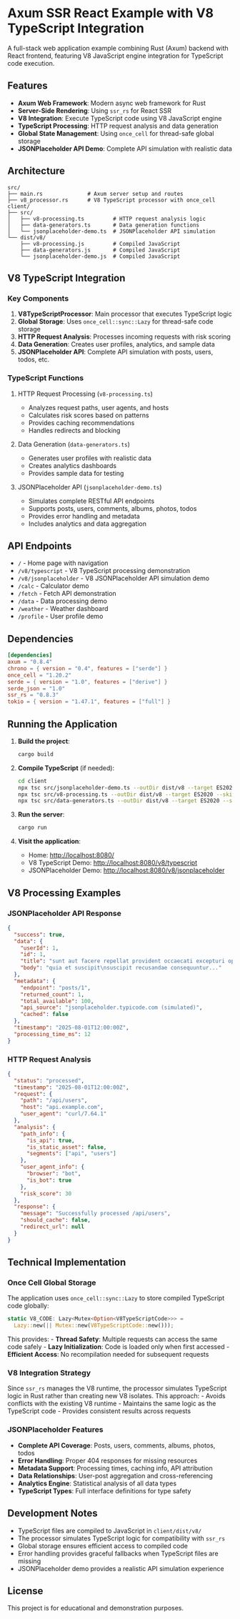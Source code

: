 * Axum SSR React Example with V8 TypeScript Integration
:PROPERTIES:
:CUSTOM_ID: axum-ssr-react-example-with-v8-typescript-integration
:END:
A full-stack web application example combining Rust (Axum) backend with
React frontend, featuring V8 JavaScript engine integration for
TypeScript code execution.

** Features
:PROPERTIES:
:CUSTOM_ID: features
:END:
- *Axum Web Framework*: Modern async web framework for Rust
- *Server-Side Rendering*: Using =ssr_rs= for React SSR
- *V8 Integration*: Execute TypeScript code using V8 JavaScript engine
- *TypeScript Processing*: HTTP request analysis and data generation
- *Global State Management*: Using =once_cell= for thread-safe global
  storage
- *JSONPlaceholder API Demo*: Complete API simulation with realistic
  data

** Architecture
:PROPERTIES:
:CUSTOM_ID: architecture
:END:
#+begin_example
src/
├── main.rs              # Axum server setup and routes
├── v8_processor.rs      # V8 TypeScript processor with once_cell
client/
├── src/
│   ├── v8-processing.ts         # HTTP request analysis logic
│   ├── data-generators.ts       # Data generation functions
│   └── jsonplaceholder-demo.ts  # JSONPlaceholder API simulation
└── dist/v8/
    ├── v8-processing.js         # Compiled JavaScript
    ├── data-generators.js       # Compiled JavaScript
    └── jsonplaceholder-demo.js  # Compiled JavaScript
#+end_example

** V8 TypeScript Integration
:PROPERTIES:
:CUSTOM_ID: v8-typescript-integration
:END:
*** Key Components
:PROPERTIES:
:CUSTOM_ID: key-components
:END:
1. *V8TypeScriptProcessor*: Main processor that executes TypeScript
   logic
2. *Global Storage*: Uses =once_cell::sync::Lazy= for thread-safe code
   storage
3. *HTTP Request Analysis*: Processes incoming requests with risk
   scoring
4. *Data Generation*: Creates user profiles, analytics, and sample data
5. *JSONPlaceholder API*: Complete API simulation with posts, users,
   todos, etc.

*** TypeScript Functions
:PROPERTIES:
:CUSTOM_ID: typescript-functions
:END:
**** HTTP Request Processing (=v8-processing.ts=)
:PROPERTIES:
:CUSTOM_ID: http-request-processing-v8-processing.ts
:END:
- Analyzes request paths, user agents, and hosts
- Calculates risk scores based on patterns
- Provides caching recommendations
- Handles redirects and blocking

**** Data Generation (=data-generators.ts=)
:PROPERTIES:
:CUSTOM_ID: data-generation-data-generators.ts
:END:
- Generates user profiles with realistic data
- Creates analytics dashboards
- Provides sample data for testing

**** JSONPlaceholder API (=jsonplaceholder-demo.ts=)
:PROPERTIES:
:CUSTOM_ID: jsonplaceholder-api-jsonplaceholder-demo.ts
:END:
- Simulates complete RESTful API endpoints
- Supports posts, users, comments, albums, photos, todos
- Provides error handling and metadata
- Includes analytics and data aggregation

** API Endpoints
:PROPERTIES:
:CUSTOM_ID: api-endpoints
:END:
- =/= - Home page with navigation
- =/v8/typescript= - V8 TypeScript processing demonstration
- =/v8/jsonplaceholder= - V8 JSONPlaceholder API simulation demo
- =/calc= - Calculator demo
- =/fetch= - Fetch API demonstration
- =/data= - Data processing demo
- =/weather= - Weather dashboard
- =/profile= - User profile demo

** Dependencies
:PROPERTIES:
:CUSTOM_ID: dependencies
:END:
#+begin_src toml
[dependencies]
axum = "0.8.4"
chrono = { version = "0.4", features = ["serde"] }
once_cell = "1.20.2"
serde = { version = "1.0", features = ["derive"] }
serde_json = "1.0"
ssr_rs = "0.8.3"
tokio = { version = "1.47.1", features = ["full"] }
#+end_src

** Running the Application
:PROPERTIES:
:CUSTOM_ID: running-the-application
:END:
1. *Build the project*:

   #+begin_src sh
   cargo build
   #+end_src

2. *Compile TypeScript* (if needed):

   #+begin_src sh
   cd client
   npx tsc src/jsonplaceholder-demo.ts --outDir dist/v8 --target ES2020 --skipLibCheck
   npx tsc src/v8-processing.ts --outDir dist/v8 --target ES2020 --skipLibCheck
   npx tsc src/data-generators.ts --outDir dist/v8 --target ES2020 --skipLibCheck
   #+end_src

3. *Run the server*:

   #+begin_src sh
   cargo run
   #+end_src

4. *Visit the application*:

   - Home: http://localhost:8080/
   - V8 TypeScript Demo: http://localhost:8080/v8/typescript
   - JSONPlaceholder Demo: http://localhost:8080/v8/jsonplaceholder

** V8 Processing Examples
:PROPERTIES:
:CUSTOM_ID: v8-processing-examples
:END:
*** JSONPlaceholder API Response
:PROPERTIES:
:CUSTOM_ID: jsonplaceholder-api-response
:END:
#+begin_src json
{
  "success": true,
  "data": {
    "userId": 1,
    "id": 1,
    "title": "sunt aut facere repellat provident occaecati excepturi optio reprehenderit",
    "body": "quia et suscipit\nsuscipit recusandae consequuntur..."
  },
  "metadata": {
    "endpoint": "posts/1",
    "returned_count": 1,
    "total_available": 100,
    "api_source": "jsonplaceholder.typicode.com (simulated)",
    "cached": false
  },
  "timestamp": "2025-08-01T12:00:00Z",
  "processing_time_ms": 12
}
#+end_src

*** HTTP Request Analysis
:PROPERTIES:
:CUSTOM_ID: http-request-analysis
:END:
#+begin_src json
{
  "status": "processed",
  "timestamp": "2025-08-01T12:00:00Z",
  "request": {
    "path": "/api/users",
    "host": "api.example.com",
    "user_agent": "curl/7.64.1"
  },
  "analysis": {
    "path_info": {
      "is_api": true,
      "is_static_asset": false,
      "segments": ["api", "users"]
    },
    "user_agent_info": {
      "browser": "bot",
      "is_bot": true
    },
    "risk_score": 30
  },
  "response": {
    "message": "Successfully processed /api/users",
    "should_cache": false,
    "redirect_url": null
  }
}
#+end_src

** Technical Implementation
:PROPERTIES:
:CUSTOM_ID: technical-implementation
:END:
*** Once Cell Global Storage
:PROPERTIES:
:CUSTOM_ID: once-cell-global-storage
:END:
The application uses =once_cell::sync::Lazy= to store compiled
TypeScript code globally:

#+begin_src rust
static V8_CODE: Lazy<Mutex<Option<V8TypeScriptCode>>> = 
  Lazy::new(|| Mutex::new(V8TypeScriptCode::new()));
#+end_src

This provides: - *Thread Safety*: Multiple requests can access the same
code safely - *Lazy Initialization*: Code is loaded only when first
accessed - *Efficient Access*: No recompilation needed for subsequent
requests

*** V8 Integration Strategy
:PROPERTIES:
:CUSTOM_ID: v8-integration-strategy
:END:
Since =ssr_rs= manages the V8 runtime, the processor simulates
TypeScript logic in Rust rather than creating new V8 isolates. This
approach: - Avoids conflicts with the existing V8 runtime - Maintains
the same logic as the TypeScript code - Provides consistent results
across requests

*** JSONPlaceholder Features
:PROPERTIES:
:CUSTOM_ID: jsonplaceholder-features
:END:
- *Complete API Coverage*: Posts, users, comments, albums, photos, todos
- *Error Handling*: Proper 404 responses for missing resources
- *Metadata Support*: Processing times, caching info, API attribution
- *Data Relationships*: User-post aggregation and cross-referencing
- *Analytics Engine*: Statistical analysis of all data types
- *TypeScript Types*: Full interface definitions for type safety

** Development Notes
:PROPERTIES:
:CUSTOM_ID: development-notes
:END:
- TypeScript files are compiled to JavaScript in =client/dist/v8/=
- The processor simulates TypeScript logic for compatibility with
  =ssr_rs=
- Global storage ensures efficient access to compiled code
- Error handling provides graceful fallbacks when TypeScript files are
  missing
- JSONPlaceholder demo provides a realistic API simulation experience

** License
:PROPERTIES:
:CUSTOM_ID: license
:END:
This project is for educational and demonstration purposes.
